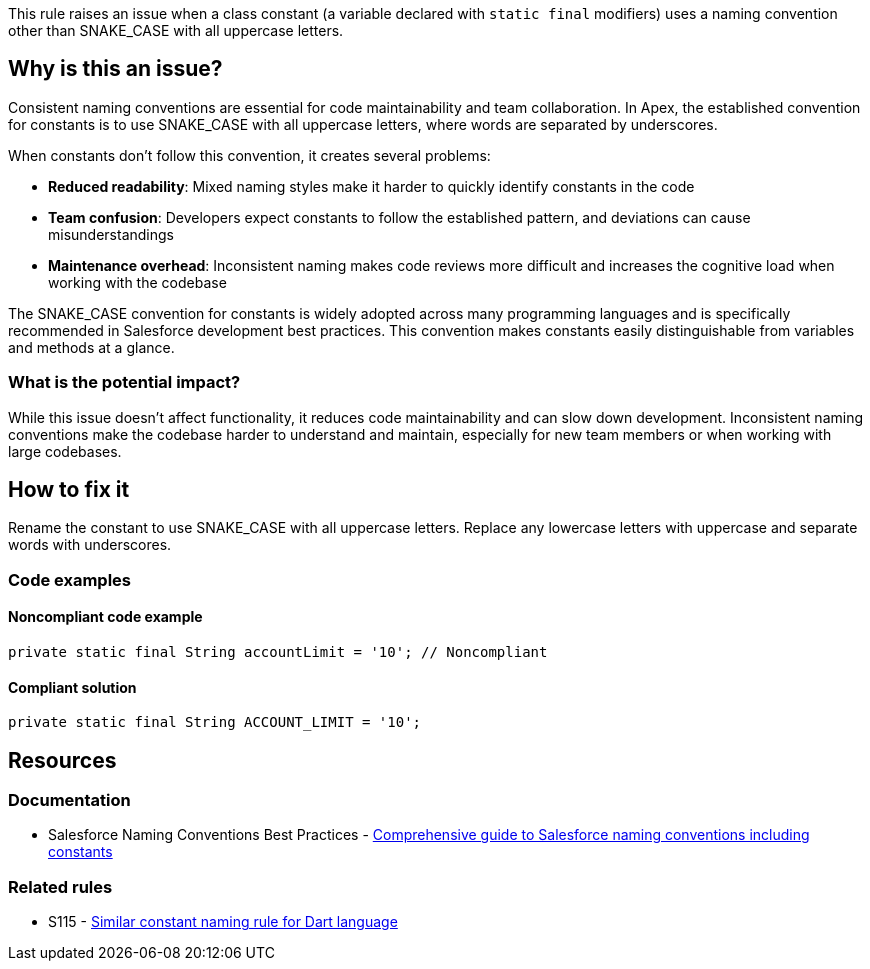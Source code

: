 This rule raises an issue when a class constant (a variable declared with `static final` modifiers) uses a naming convention other than SNAKE_CASE with all uppercase letters.

== Why is this an issue?

Consistent naming conventions are essential for code maintainability and team collaboration. In Apex, the established convention for constants is to use SNAKE_CASE with all uppercase letters, where words are separated by underscores.

When constants don't follow this convention, it creates several problems:

* **Reduced readability**: Mixed naming styles make it harder to quickly identify constants in the code
* **Team confusion**: Developers expect constants to follow the established pattern, and deviations can cause misunderstandings
* **Maintenance overhead**: Inconsistent naming makes code reviews more difficult and increases the cognitive load when working with the codebase

The SNAKE_CASE convention for constants is widely adopted across many programming languages and is specifically recommended in Salesforce development best practices. This convention makes constants easily distinguishable from variables and methods at a glance.

=== What is the potential impact?

While this issue doesn't affect functionality, it reduces code maintainability and can slow down development. Inconsistent naming conventions make the codebase harder to understand and maintain, especially for new team members or when working with large codebases.

== How to fix it

Rename the constant to use SNAKE_CASE with all uppercase letters. Replace any lowercase letters with uppercase and separate words with underscores.

=== Code examples

==== Noncompliant code example

[source,apex,diff-id=1,diff-type=noncompliant]
----
private static final String accountLimit = '10'; // Noncompliant
----

==== Compliant solution

[source,apex,diff-id=1,diff-type=compliant]
----
private static final String ACCOUNT_LIMIT = '10';
----

== Resources

=== Documentation

 * Salesforce Naming Conventions Best Practices - https://www.apexhours.com/salesforce-naming-conventions-best-practices[Comprehensive guide to Salesforce naming conventions including constants]

=== Related rules

 * S115 - https://rules.sonarsource.com/dart/RSPEC-115[Similar constant naming rule for Dart language]
